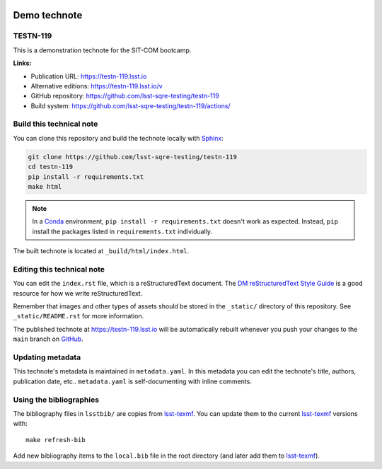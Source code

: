 .. image:: https://img.shields.io/badge/testn--119-lsst.io-brightgreen.svg
   :target: https://testn-119.lsst.io
.. image:: https://github.com/lsst-sqre-testing/testn-119/workflows/CI/badge.svg
   :target: https://github.com/lsst-sqre-testing/testn-119/actions/
..
  Uncomment this section and modify the DOI strings to include a Zenodo DOI badge in the README
  .. image:: https://zenodo.org/badge/doi/10.5281/zenodo.#####.svg
     :target: http://dx.doi.org/10.5281/zenodo.#####

#############
Demo technote
#############

TESTN-119
=========

This is a demonstration technote for the SIT-COM bootcamp.

**Links:**

- Publication URL: https://testn-119.lsst.io
- Alternative editions: https://testn-119.lsst.io/v
- GitHub repository: https://github.com/lsst-sqre-testing/testn-119
- Build system: https://github.com/lsst-sqre-testing/testn-119/actions/


Build this technical note
=========================

You can clone this repository and build the technote locally with `Sphinx`_:

.. code-block:: bash

   git clone https://github.com/lsst-sqre-testing/testn-119
   cd testn-119
   pip install -r requirements.txt
   make html

.. note::

   In a Conda_ environment, ``pip install -r requirements.txt`` doesn't work as expected.
   Instead, ``pip`` install the packages listed in ``requirements.txt`` individually.

The built technote is located at ``_build/html/index.html``.

Editing this technical note
===========================

You can edit the ``index.rst`` file, which is a reStructuredText document.
The `DM reStructuredText Style Guide`_ is a good resource for how we write reStructuredText.

Remember that images and other types of assets should be stored in the ``_static/`` directory of this repository.
See ``_static/README.rst`` for more information.

The published technote at https://testn-119.lsst.io will be automatically rebuilt whenever you push your changes to the ``main`` branch on `GitHub <https://github.com/lsst-sqre-testing/testn-119>`_.

Updating metadata
=================

This technote's metadata is maintained in ``metadata.yaml``.
In this metadata you can edit the technote's title, authors, publication date, etc..
``metadata.yaml`` is self-documenting with inline comments.

Using the bibliographies
========================

The bibliography files in ``lsstbib/`` are copies from `lsst-texmf`_.
You can update them to the current `lsst-texmf`_ versions with::

   make refresh-bib

Add new bibliography items to the ``local.bib`` file in the root directory (and later add them to `lsst-texmf`_).

.. _Sphinx: http://sphinx-doc.org
.. _DM reStructuredText Style Guide: https://developer.lsst.io/restructuredtext/style.html
.. _this repo: ./index.rst
.. _Conda: http://conda.pydata.org/docs/
.. _lsst-texmf: https://lsst-texmf.lsst.io
